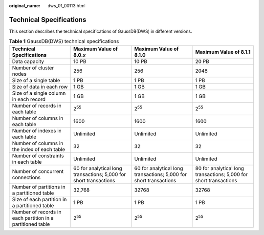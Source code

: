:original_name: dws_01_00113.html

.. _dws_01_00113:

Technical Specifications
========================

This section describes the technical specifications of GaussDB(DWS) in different versions.

.. table:: **Table 1** GaussDB(DWS) technical specifications

   +------------------------------------------------------------+-------------------------------------------------------------------+-------------------------------------------------------------------+-------------------------------------------------------------------+
   | Technical Specifications                                   | Maximum Value of 8.0.\ *x*                                        | Maximum Value of 8.1.0                                            | Maximum Value of 8.1.1                                            |
   +============================================================+===================================================================+===================================================================+===================================================================+
   | Data capacity                                              | 10 PB                                                             | 10 PB                                                             | 20 PB                                                             |
   +------------------------------------------------------------+-------------------------------------------------------------------+-------------------------------------------------------------------+-------------------------------------------------------------------+
   | Number of cluster nodes                                    | 256                                                               | 256                                                               | 2048                                                              |
   +------------------------------------------------------------+-------------------------------------------------------------------+-------------------------------------------------------------------+-------------------------------------------------------------------+
   | Size of a single table                                     | 1 PB                                                              | 1 PB                                                              | 1 PB                                                              |
   +------------------------------------------------------------+-------------------------------------------------------------------+-------------------------------------------------------------------+-------------------------------------------------------------------+
   | Size of data in each row                                   | 1 GB                                                              | 1 GB                                                              | 1 GB                                                              |
   +------------------------------------------------------------+-------------------------------------------------------------------+-------------------------------------------------------------------+-------------------------------------------------------------------+
   | Size of a single column in each record                     | 1 GB                                                              | 1 GB                                                              | 1 GB                                                              |
   +------------------------------------------------------------+-------------------------------------------------------------------+-------------------------------------------------------------------+-------------------------------------------------------------------+
   | Number of records in each table                            | 2\ :sup:`55`                                                      | 2\ :sup:`55`                                                      | 2\ :sup:`55`                                                      |
   +------------------------------------------------------------+-------------------------------------------------------------------+-------------------------------------------------------------------+-------------------------------------------------------------------+
   | Number of columns in each table                            | 1600                                                              | 1600                                                              | 1600                                                              |
   +------------------------------------------------------------+-------------------------------------------------------------------+-------------------------------------------------------------------+-------------------------------------------------------------------+
   | Number of indexes in each table                            | Unlimited                                                         | Unlimited                                                         | Unlimited                                                         |
   +------------------------------------------------------------+-------------------------------------------------------------------+-------------------------------------------------------------------+-------------------------------------------------------------------+
   | Number of columns in the index of each table               | 32                                                                | 32                                                                | 32                                                                |
   +------------------------------------------------------------+-------------------------------------------------------------------+-------------------------------------------------------------------+-------------------------------------------------------------------+
   | Number of constraints in each table                        | Unlimited                                                         | Unlimited                                                         | Unlimited                                                         |
   +------------------------------------------------------------+-------------------------------------------------------------------+-------------------------------------------------------------------+-------------------------------------------------------------------+
   | Number of concurrent connections                           | 60 for analytical long transactions; 5,000 for short transactions | 60 for analytical long transactions; 5,000 for short transactions | 80 for analytical long transactions; 5,000 for short transactions |
   +------------------------------------------------------------+-------------------------------------------------------------------+-------------------------------------------------------------------+-------------------------------------------------------------------+
   | Number of partitions in a partitioned table                | 32,768                                                            | 32768                                                             | 32768                                                             |
   +------------------------------------------------------------+-------------------------------------------------------------------+-------------------------------------------------------------------+-------------------------------------------------------------------+
   | Size of each partition in a partitioned table              | 1 PB                                                              | 1 PB                                                              | 1 PB                                                              |
   +------------------------------------------------------------+-------------------------------------------------------------------+-------------------------------------------------------------------+-------------------------------------------------------------------+
   | Number of records in each partition in a partitioned table | 2\ :sup:`55`                                                      | 2\ :sup:`55`                                                      | 2\ :sup:`55`                                                      |
   +------------------------------------------------------------+-------------------------------------------------------------------+-------------------------------------------------------------------+-------------------------------------------------------------------+
